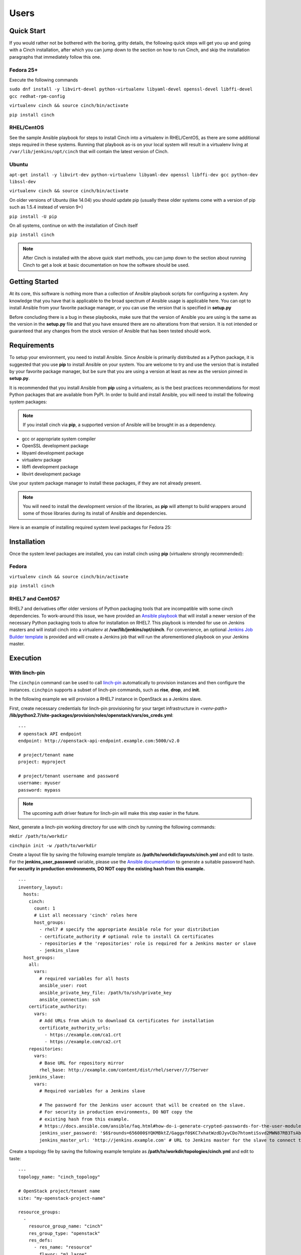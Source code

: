 Users
=====

Quick Start
-----------

If you would rather not be bothered with the boring, gritty details, the
following quick steps will get you up and going with a Cinch installation,
after which you can jump down to the section on how to run Cinch, and skip the
installation paragraphs that immediately follow this one.

Fedora 25+
``````````

Execute the following commands

``sudo dnf install -y libvirt-devel python-virtualenv libyaml-devel
openssl-devel libffi-devel gcc redhat-rpm-config``

``virtualenv cinch && source cinch/bin/activate``

``pip install cinch``

RHEL/CentOS
```````````

See the sample Ansible playbook for steps to install Cinch into a virtualenv
in RHEL/CentOS, as there are some additional steps required in these systems.
Running that playbook as-is on your local system will result in a virtualenv
living at ``/var/lib/jenkins/opt/cinch`` that will contain the latest version
of Cinch.

Ubuntu
``````

``apt-get install -y libvirt-dev python-virtualenv libyaml-dev openssl
libffi-dev gcc python-dev libssl-dev``

``virtualenv cinch && source cinch/bin/activate``

On older versions of Ubuntu (like 14.04) you should update pip (usually these
older systems come with a version of pip such as 1.5.4 instead of version 9+)

``pip install -U pip``

On all systems, continue on with the installation of Cinch itself

``pip install cinch``

.. note:: After Cinch is installed with the above quick start methods, you can
          jump down to the section about running Cinch to get a look at basic
          documentation on how the software should be used.

Getting Started
---------------

At its core, this software is nothing more than a collection of Ansible
playbook scripts for configuring a system. Any knowledge that you have that is
applicable to the broad spectrum of Ansible usage is applicable here.  You can
opt to install Ansible from your favorite package manager, or you can use the
version that is specified in **setup.py**

Before concluding there is a bug in these playbooks, make sure that the version
of Ansible you are using is the same as the version in the **setup.py**
file and that you have ensured there are no alterations from that version. It
is not intended or guaranteed that any changes from the stock version of
Ansible that has been tested should work.

Requirements
------------

To setup your environment, you need to install Ansible. Since Ansible is
primarily distributed as a Python package, it is suggested that you use **pip**
to install Ansible on your system. You are welcome to try and use the version
that is installed by your favorite package manager, but be sure that you are
using a version at least as new as the version pinned in **setup.py**.

It is recommended that you install Ansible from **pip** using a virtualenv, as
is the best practices recommendations for most Python packages that are
available from PyPI. In order to build and install Ansible, you will need to
install the following system packages:

.. note::  If you install cinch via **pip**, a supported version of Ansible
 will be brought in as a dependency.

-  gcc or appropriate system compiler
-  OpenSSL development package
-  libyaml development package
-  virtualenv package
-  libffi development package
-  libvirt development package

Use your system package manager to install these packages, if they are not
already present.

.. note::  You will need to install the development version of
 the libraries, as **pip** will attempt to build wrappers around some of those
 libraries during its install of Ansible and dependencies.

Here is an example of installing required system level packages for Fedora 25:


Installation
------------

Once the system level packages are installed, you can install cinch using
**pip** (virtualenv strongly recommended):

Fedora
``````

``virtualenv cinch && source cinch/bin/activate``

``pip install cinch``

RHEL7 and CentOS7
`````````````````

RHEL7 and derivatives offer older versions of Python packaging tools that are
incompatible with some cinch dependencies.  To work-around this issue, we have
provided an `Ansible playbook
<https://github.com/RedHatQE/cinch/blob/master/cinch/install-rhel7.yml>`_ that
will install a newer version of the necessary Python packaging tools to allow
for installation on RHEL7.  This playbook is intended for use on Jenkins
masters and will install cinch into a virtualenv at
**/var/lib/jenkins/opt/cinch**.  For convenience, an optional `Jenkins Job
Builder template
<https://github.com/RedHatQE/cinch/blob/master/jjb/install-rhel7.yaml>`_ is
provided and will create a Jenkins job that will run the aforementioned
playbook on your Jenkins master.

Execution
---------

With linch-pin
``````````````

The ``cinchpin`` command can be used to call `linch-pin
<http://linch-pin.readthedocs.io/en/latest/>`_ automatically to provision
instances and then configure the instances.  ``cinchpin`` supports a subset of
linch-pin commands, such as **rise**, **drop**, and **init**.

In the following example we will provision a RHEL7 instance in OpenStack as a
Jenkins slave.

First, create necessary credentials for linch-pin provisioning for your target
infrastructure in
*<venv-path>* **/lib/python2.7/site-packages/provision/roles/openstack/vars/os_creds.yml**: ::

    ---
    # openstack API endpoint
    endpoint: http://openstack-api-endpoint.example.com:5000/v2.0

    # project/tenant name
    project: myproject

    # project/tenant username and password
    username: myuser
    password: mypass

.. note::  The upcoming auth driver feature for linch-pin will make this step
 easier in the future.

Next, generate a linch-pin working directory for use with cinch by running the
following commands:

``mkdir /path/to/workdir``

``cinchpin init -w /path/to/workdir``

Create a layout file by saving the following example template as
**/path/to/workdir/layouts/cinch.yml** and edit to taste.  For the
**jenkins_user_password** variable, please use the `Ansible documentation
<https://docs.ansible.com/ansible/faq.html#how-do-i-generate-crypted-passwords-for-the-user-module>`_
to generate a suitable password hash.  **For security in production
environments, DO NOT copy the existing hash from this example.** ::

    ---
    inventory_layout:
      hosts:
        cinch:
          count: 1
          # List all necessary 'cinch' roles here
          host_groups:
            - rhel7 # specify the appropriate Ansible role for your distribution
            - certificate_authority # optional role to install CA certificates
            - repositories # the 'repositories' role is required for a Jenkins master or slave
            - jenkins_slave
      host_groups:
        all:
          vars:
            # required variables for all hosts
            ansible_user: root
            ansible_private_key_file: /path/to/ssh/private_key
            ansible_connection: ssh
        certificate_authority:
          vars:
            # Add URLs from which to download CA certificates for installation
            certificate_authority_urls:
              - https://example.com/ca1.crt
              - https://example.com/ca2.crt
        repositories:
          vars:
            # Base URL for repository mirror
            rhel_base: http://example.com/content/dist/rhel/server/7/7Server
        jenkins_slave:
          vars:
            # Required variables for a Jenkins slave

            # The password for the Jenkins user account that will be created on the slave.
            # For security in production environments, DO NOT copy the
            # existing hash from this example.
            # https://docs.ansible.com/ansible/faq.html#how-do-i-generate-crypted-passwords-for-the-user-module
            jenkins_user_password: '$6$rounds=656000$YQKMBktZ/Gaggxf0$KC7xhatWzdDJyvCDo7htomtiSsvd2MWN87RB3TsAbq1Nmwddy/z2Et8kQi1/tZkHjfD2vG1r7W2R9rjpaA1C5/'
            jenkins_master_url: 'http://jenkins.example.com' # URL to Jenkins master for the slave to connect to

Create a topology file by saving the following example template as
**/path/to/workdir/topologies/cinch.yml** and edit to taste::

    ---
    topology_name: "cinch_topology"

    # OpenStack project/tenant name
    site: "my-openstack-project-name"

    resource_groups:
      -
        resource_group_name: "cinch"
        res_group_type: "openstack"
        res_defs:
          - res_name: "resource"
            flavor: "m1.large"
            res_type: "os_server"
            image: "rhel-7.2-server-x86_64-released"
            count: 1 # Number of instances to create
            keypair: "openstack-keypair-name" # Name of SSH keypair configured for OpenStack account
            networks:
              - "openstack-network-name" # OpenStack network name

        # Name of credentials file to use for the OpenStack API
        assoc_creds: "os_creds"

.. note::  For more topology examples, including various host environments, see
           the `linch-pin documentation
           <https://linch-pin.readthedocs.io/en/latest/topologies.html>`_.

Provision and configure your Jenkins slave automatically with the following
command:

``cinchpin rise -w /path/to/workdir``

To terminate the OpenStack instance and remove the Jenkins slave from the
Jenkins master, run the following command:

``cinchpin drop -w /path/to/workdir``

.. note::  Once the working directory is configured successfully, a common next
 step would be to check this directory into source control where it can be
 consumed by CI automation tools such as Jenkins Job Builder or Jenkins
 Pipeline.

Manual
``````

Execution of this software requires configuring an Ansible inventory that
points at the **jenkins\_master** and **jenkins\_slave** hosts that you want
configured. Use normal methods for setting **group\_vars** and **host\_vars**
within the inventory or its associated folders that suits your own needs and
preferences.

While most default settings should be functional, there are lots of options
configured in the various **default/main.yml** files within the various roles
folders. Check in those files for more details on specific options that can be
set and a description of what they each mean.

See a few examples of such in either the **inventory/** folder or inside of the
various **vagrant/** subfolders where known good working environments are
configured for development use.

The path **inventory/local** is excluded from use by the project and can be
leveraged for executing and storing your own local inventories, if the desire
arises. There is even a shell script in **bin/run\_jenkins\_local.sh** that
will execute **ansible-playbook** from the **.venv/** virtualenv and point it
to the **inventory/local/hosts** file to make executing against your own
environment as easy as a single command.


Support
-------

The playbooks should support, minimally, CentOS and RHEL versions 7+.  If you
encounter difficulties in those environments, please file bugs. There should be
no configuration necessary for a CentOS host, and a RHEL host requires only
that you configure the base URL for your local RHEL repository collection. See
documentation in the appropriate roles for details on that configuration.
